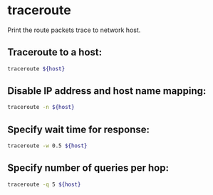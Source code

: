 * traceroute

Print the route packets trace to network host.

** Traceroute to a host:

#+BEGIN_SRC sh
  traceroute ${host}
#+END_SRC

** Disable IP address and host name mapping:

#+BEGIN_SRC sh
  traceroute -n ${host}
#+END_SRC

** Specify wait time for response:

#+BEGIN_SRC sh
  traceroute -w 0.5 ${host}
#+END_SRC

** Specify number of queries per hop:

#+BEGIN_SRC sh
  traceroute -q 5 ${host}
#+END_SRC
